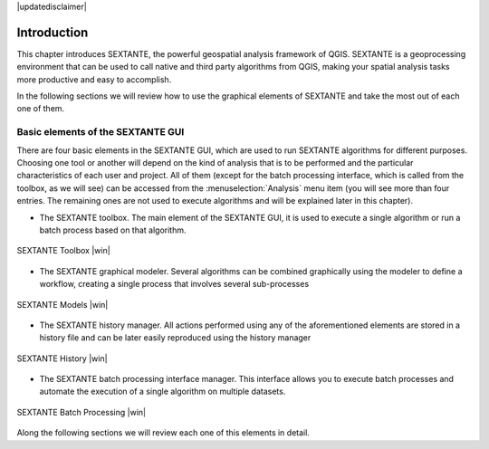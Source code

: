 |updatedisclaimer|

.. comment out this Section (by putting '|updatedisclaimer|' on top) if file is not uptodate with release

************
Introduction
************

This chapter introduces SEXTANTE, the powerful geospatial analysis framework of
QGIS. SEXTANTE is a geoprocessing environment that can be used to call native
and third party algorithms from QGIS, making your spatial analysis tasks more
productive and easy to accomplish.

In the following sections we will review how to use the graphical elements of
SEXTANTE and take the most out of each one of them.

Basic elements of the SEXTANTE GUI
==================================

There are four basic elements in the SEXTANTE GUI, which are used to run SEXTANTE
algorithms for different purposes. Choosing one tool or another will depend on
the kind of analysis that is to be performed and the particular characteristics
of each user and project. All of them (except for the batch processing interface,
which is called from the toolbox, as we will see) can be accessed from the
:menuselection:`Analysis` menu item (you will see more than four entries. The
remaining ones are not used to execute algorithms and will be explained later in
this chapter).

* The SEXTANTE toolbox. The main element of the SEXTANTE GUI, it is used to
  execute a single algorithm or run a batch process based on that algorithm.

.. only:: html

   **Figure Sextante 1:**

.. _figure_toolbox_1:

.. figure:: /static/user_manual/sextante/toolbox.png
   :align: center
   :width: 15em

   SEXTANTE Toolbox |win|

* The SEXTANTE graphical modeler. Several algorithms can be combined graphically
  using the modeler to define a workflow, creating a single process that involves
  several sub-processes

.. only:: html

   **Figure Sextante 2:**

.. _figure_model:

.. figure:: /static/user_manual/sextante/models.png
   :align: center
   :width: 30em

   SEXTANTE Models |win|

* The SEXTANTE history manager. All actions performed using any of the
  aforementioned elements are stored in a history file and can be later easily
  reproduced using the history manager

.. only:: html

   **Figure Sextante 3:**

.. _figure_history:

.. figure:: /static/user_manual/sextante/history.png
   :align: center
   :width: 30em

   SEXTANTE History |win|

* The SEXTANTE batch processing interface manager. This interface allows you to
  execute batch processes and automate the execution of a single algorithm on
  multiple datasets.


.. only:: html

   **Figure Sextante 4:**

.. _figure_batchprocess:

.. figure:: /static/user_manual/sextante/batch_processing.png
   :align: center
   :width: 30em

   SEXTANTE Batch Processing |win|

Along the following sections we will review each one of this elements in detail.
